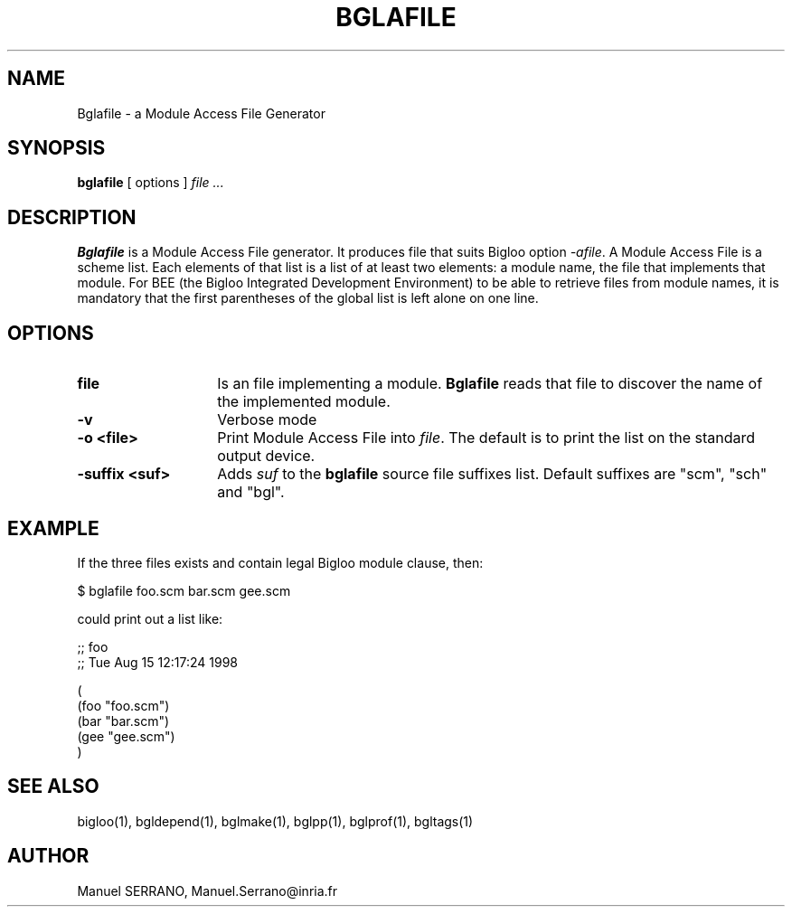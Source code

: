 .TH BGLAFILE 1 "Aug 15 1998" 
.de BP
.sp
.ti -.2i
..
.SH NAME
Bglafile \- a Module Access File Generator

.SH SYNOPSIS
.B bglafile
[ options ]
.I file ...

.SH DESCRIPTION
.B Bglafile
is a Module Access File generator. It produces file that suits Bigloo
option \fI-afile\fR. A Module Access File is a scheme list. Each elements
of that list is a list of at least two elements: a module name, the file
that implements that module. For BEE (the Bigloo Integrated Development 
Environment) to be able to retrieve files from module names, it is mandatory
that the first parentheses of the global list is left alone on one line.

.SH OPTIONS

.TP 14
.TP
\fBfile\fR
Is an file implementing a module. 
.B Bglafile
reads that file to discover the name of the implemented module.

.TP
\fB-v\fR
Verbose mode

.TP
\fB-o <file>\fR
Print Module Access File into \fIfile\fR. The default is to print the list
on the standard output device.

.TP
\fB-suffix <suf>\fR
Adds \fIsuf\fR to the \fBbglafile\fR source file suffixes list. Default 
suffixes are "scm", "sch" and "bgl".

.SH "EXAMPLE"
If the three files exists and contain legal Bigloo module clause, then:

   $ bglafile foo.scm bar.scm gee.scm

could print out a list like:

;; foo
.sp 0
;; Tue Aug  15 12:17:24 1998
.sp 0

.sp 0
(
.sp 0
  (foo "foo.scm")
.sp 0
  (bar "bar.scm")
.sp 0
  (gee "gee.scm")
.sp 0
)

.SH "SEE ALSO"
bigloo(1), bgldepend(1), bglmake(1), bglpp(1), bglprof(1), bgltags(1)

.SH AUTHOR
Manuel SERRANO,
Manuel.Serrano@inria.fr


